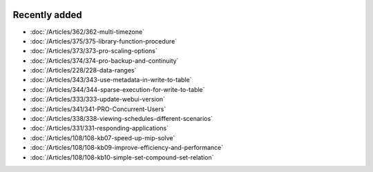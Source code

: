 .. image:: Images/shooting-star-128.png
   :align: right
   :scale: 100

Recently added
==============

.. keep most recent 10-12 articles
.. Added 09 sep 2020: 362
.. Added 26 aug 2020: 375
.. Added 15 July 2020: 373, 374
.. Added 19 June 2020: 228
.. Added 1 May 2020: 333, 343, 344
.. Added 27 March 2020: 338, 341
.. Added 12 March 2020: 331
.. Added 14 Feb 2020: 108-10, 108-09, 108-07


* :doc:`/Articles/362/362-multi-timezone`
* :doc:`/Articles/375/375-library-function-procedure`
* :doc:`/Articles/373/373-pro-scaling-options`
* :doc:`/Articles/374/374-pro-backup-and-continuity`
* :doc:`/Articles/228/228-data-ranges`
* :doc:`/Articles/343/343-use-metadata-in-write-to-table`
* :doc:`/Articles/344/344-sparse-execution-for-write-to-table`
* :doc:`/Articles/333/333-update-webui-version`
* :doc:`/Articles/341/341-PRO-Concurrent-Users`
* :doc:`/Articles/338/338-viewing-schedules-different-scenarios`
* :doc:`/Articles/331/331-responding-applications`
* :doc:`/Articles/108/108-kb07-speed-up-mip-solve`
* :doc:`/Articles/108/108-kb09-improve-efficiency-and-performance`
* :doc:`/Articles/108/108-kb10-simple-set-compound-set-relation`








